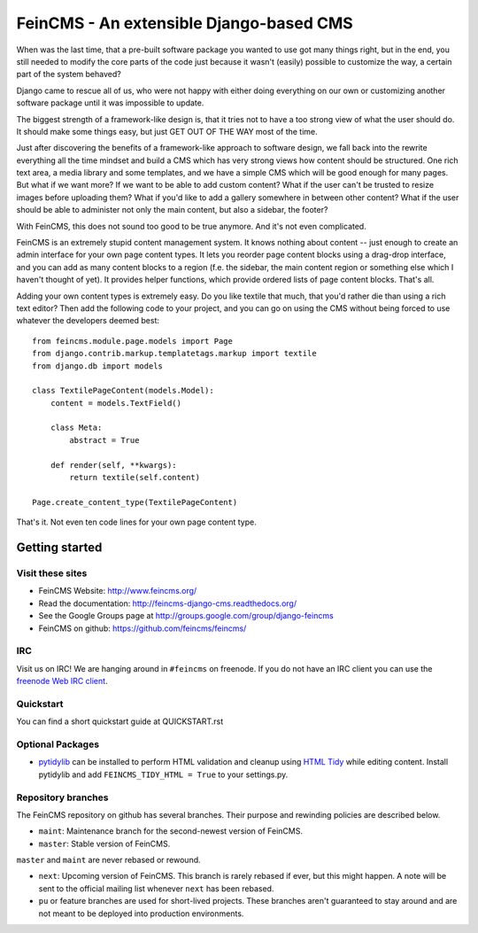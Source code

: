 ========================================
FeinCMS - An extensible Django-based CMS
========================================

When was the last time, that a pre-built software package you wanted to
use got many things right, but in the end, you still needed to modify
the core parts of the code just because it wasn't (easily) possible to
customize the way, a certain part of the system behaved?

Django came to rescue all of us, who were not happy with either doing
everything on our own or customizing another software package until it
was impossible to update.

The biggest strength of a framework-like design is, that it tries not
to have a too strong view of what the user should do. It should make some
things easy, but just GET OUT OF THE WAY most of the time.

Just after discovering the benefits of a framework-like approach to
software design, we fall back into the rewrite everything all the time
mindset and build a CMS which has very strong views how content should
be structured. One rich text area, a media library and some templates,
and we have a simple CMS which will be good enough for many pages. But
what if we want more? If we want to be able to add custom content? What
if the user can't be trusted to resize images before uploading them?
What if you'd like to add a gallery somewhere in between other content?
What if the user should be able to administer not only the main content,
but also a sidebar, the footer?

With FeinCMS, this does not sound too good to be true anymore. And it's
not even complicated.


FeinCMS is an extremely stupid content management system. It knows
nothing about content -- just enough to create an admin interface for
your own page content types. It lets you reorder page content blocks
using a drag-drop interface, and you can add as many content blocks
to a region (f.e. the sidebar, the main content region or something
else which I haven't thought of yet). It provides helper functions,
which provide ordered lists of page content blocks. That's all.


Adding your own content types is extremely easy. Do you like textile
that much, that you'd rather die than using a rich text editor?
Then add the following code to your project, and you can go on using the
CMS without being forced to use whatever the developers deemed best:

::

    from feincms.module.page.models import Page
    from django.contrib.markup.templatetags.markup import textile
    from django.db import models

    class TextilePageContent(models.Model):
        content = models.TextField()

        class Meta:
            abstract = True

        def render(self, **kwargs):
            return textile(self.content)

    Page.create_content_type(TextilePageContent)


That's it. Not even ten code lines for your own page content type.



Getting started
===============

Visit these sites
-----------------

* FeinCMS Website: http://www.feincms.org/
* Read the documentation: http://feincms-django-cms.readthedocs.org/
* See the Google Groups page at http://groups.google.com/group/django-feincms
* FeinCMS on github: https://github.com/feincms/feincms/

IRC
---

Visit us on IRC! We are hanging around in ``#feincms`` on freenode. If you
do not have an IRC client you can use the
`freenode Web IRC client <http://webchat.freenode.net/>`_.

Quickstart
----------

You can find a short quickstart guide at QUICKSTART.rst

Optional Packages
-----------------

* `pytidylib <http://countergram.com/open-source/pytidylib/>`_ can be
  installed to perform HTML validation and cleanup using `HTML Tidy
  <http://tidy.sourceforge.net>`_ while editing content. Install pytidylib and
  add ``FEINCMS_TIDY_HTML = True`` to your settings.py.


Repository branches
-------------------

The FeinCMS repository on github has several branches. Their purpose and
rewinding policies are described below.

* ``maint``: Maintenance branch for the second-newest version of FeinCMS.
* ``master``: Stable version of FeinCMS.

``master`` and ``maint`` are never rebased or rewound.

* ``next``: Upcoming version of FeinCMS. This branch is rarely rebased
  if ever, but this might happen. A note will be sent to the official
  mailing list whenever ``next`` has been rebased.
* ``pu`` or feature branches are used for short-lived projects. These
  branches aren't guaranteed to stay around and are not meant to be
  deployed into production environments.
